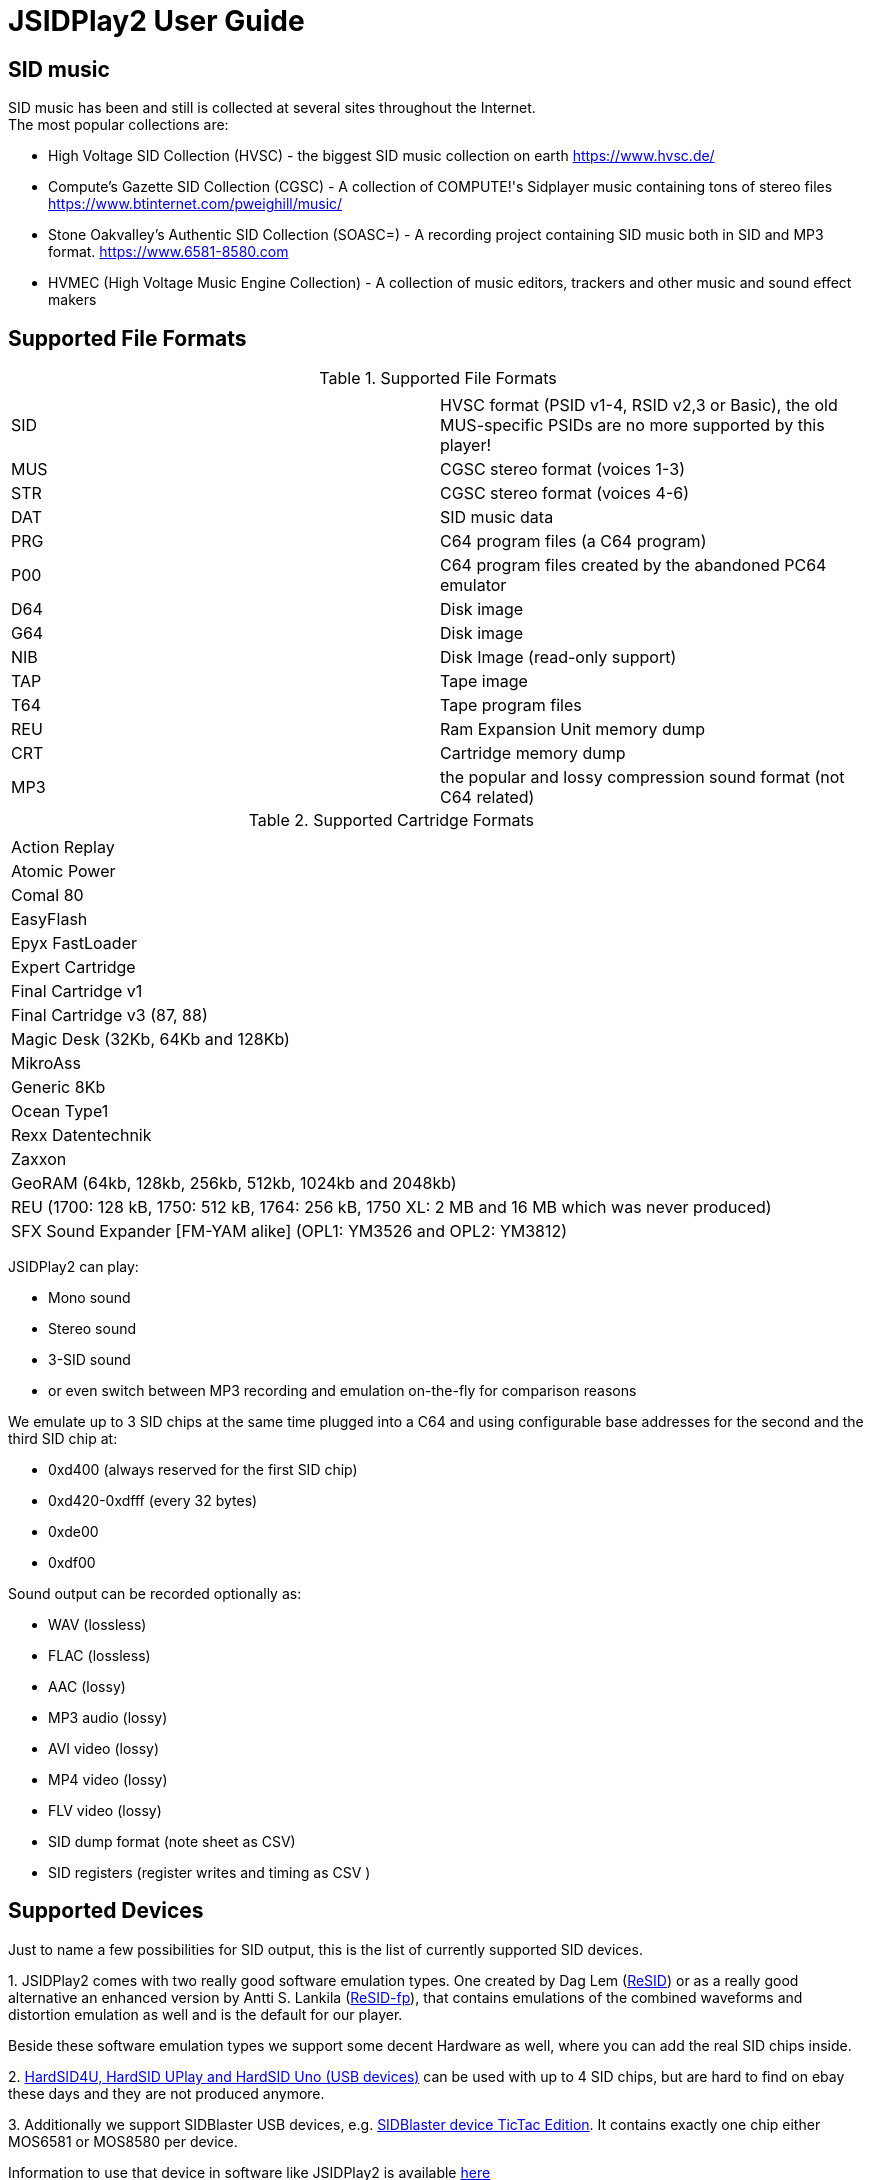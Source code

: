 = [[UserGuide]]JSIDPlay2 User Guide

:toc:
:toc-position: right

== SID music

SID music has been and still is collected at several sites throughout the Internet. +
The most popular collections are:

* High Voltage SID Collection (HVSC) - the biggest SID music collection on earth https://www.hvsc.de/
* Compute's Gazette SID Collection (CGSC) - A collection of COMPUTE!'s Sidplayer music containing tons of stereo files
link:https://www.btinternet.com/~pweighill/music/[https://www.btinternet.com/~pweighill/music/^]
* Stone Oakvalley's Authentic SID Collection (SOASC=) - A recording project containing SID music both in SID and MP3 format.
link:https://www.6581-8580.com[https://www.6581-8580.com^]
* HVMEC (High Voltage Music Engine Collection) - A collection of music editors, trackers and other music and sound effect makers

== Supported File Formats

.Supported File Formats
|===
|  |  

| SID | HVSC format (PSID v1-4, RSID v2,3 or Basic), the old MUS-specific PSIDs are no more supported by this player!
| MUS | CGSC stereo format (voices 1-3)
| STR | CGSC stereo format (voices 4-6)
| DAT | SID music data
| PRG | C64 program files (a C64 program)
| P00 | C64 program files created by the abandoned PC64 emulator
| D64 | Disk image
| G64 | Disk image
| NIB | Disk Image (read-only support)
| TAP | Tape image
| T64 | Tape program files
| REU | Ram Expansion Unit memory dump
| CRT | Cartridge memory dump
| MP3 | the popular and lossy compression sound format (not C64 related)

|===

.Supported Cartridge Formats
|===
|  

| Action Replay
| Atomic Power
| Comal 80
| EasyFlash
| Epyx FastLoader
| Expert Cartridge
| Final Cartridge v1
| Final Cartridge v3 (87, 88)
| Magic Desk (32Kb, 64Kb and 128Kb)
| MikroAss
| Generic 8Kb
| Ocean Type1
| Rexx Datentechnik
| Zaxxon
| GeoRAM (64kb, 128kb, 256kb, 512kb, 1024kb and 2048kb)
| REU (1700: 128 kB, 1750: 512 kB, 1764: 256 kB, 1750 XL: 2 MB and 16 MB which was never produced)
| SFX Sound Expander [FM-YAM alike] (OPL1: YM3526 and OPL2: YM3812)

|===

JSIDPlay2 can play:

* Mono sound
* Stereo sound
* 3-SID sound
* or even switch between MP3 recording and emulation on-the-fly for comparison reasons

We emulate up to 3 SID chips at the same time plugged into a C64
and using configurable base addresses for the second and the third SID chip at:

* 0xd400 (always reserved for the first SID chip)
* 0xd420-0xdfff (every 32 bytes)
* 0xde00
* 0xdf00

Sound output can be recorded optionally as:

* WAV (lossless)
* FLAC (lossless)
* AAC (lossy)
* MP3 audio (lossy)
* AVI video (lossy)
* MP4 video (lossy)
* FLV video (lossy)
* SID dump format (note sheet as CSV)
* SID registers (register writes and timing as CSV )

== Supported Devices

Just to name a few possibilities for SID output, this is the list of currently supported SID devices.

1.
JSIDPlay2 comes with two really good software emulation types.
One created by Dag Lem (link:https://sourceforge.net/projects/sidplay2/[ReSID^]) or as a really good alternative an enhanced version by Antti S. Lankila (link:https://sourceforge.net/projects/sidplay-residfp/[ReSID-fp^]), that contains emulations of the combined waveforms and distortion emulation as well and is the default for our player.

Beside these software emulation types we support some decent Hardware as well, where you can add the real SID chips inside.

2.
link:https://en.wikipedia.org/wiki/HardSID[HardSID4U, HardSID UPlay and HardSID Uno (USB devices)^] can be used with up to 4 SID chips, but are hard to find on ebay these days and they are not produced anymore.

3.
Additionally we support SIDBlaster USB devices, e.g. link:http://crazy-midi.de[SIDBlaster device TicTac Edition^].
It contains exactly one chip either MOS6581 or MOS8580 per device.

Information to use that device in software like JSIDPlay2 is available
link:https://haendel.ddns.net/~ken/sidblaster.html[here^]

4.
Additionally we support exactly one of ExSID or ExSID+ (USB devices), e.g. link:http://hacks.slashdirt.org/hw/exsid/[exSID USB^].
It contains exactly two chips one MOS6581 and one MOS8580 per device.

5.
If you have created your own hardware device or a software-based implementation of the SID chip, you could choose Network SID Device to use the player with it.
To make use of it you will have to implement the <<netsiddev.ad#NetSIDDev,Network SID device protocol>> either hardware or software wise and here you go.

== Compatibility

JSIDPlay2 is known to be a very accurate C64 emulator.
All tunes you will find should work.
It emulates all components of a C64 and some important peripherals.
The emulation is cycle exact and passes many test programs.

* CPU
We pass the entire Lorentz suite. The CPU compatibility should be very good.
* CIA
We pass Lorenz suite's CIA tests, and various VICE testprograms. The CIA compatibility should be very good.
* VIC
We have a reasonably good, cycle-exact simulation of the VIC, and pass some very complicated VICE testprograms
such as the irqdma suite. However, some sprite tests like those used by various emutesters,
and some inline video mode changes are buggy.
* C1541
The disk drive is very compatible. All chips are emulated cycle exact, although a few loaders deny to work.
* ReSID 1.0 beta. Sound work is always ongoing.

== Launch JSIDPlay2

Note: Whereas *Windows* users get an executable (.EXE) to launch:

[source,subs="attributes+"]
----
jsidplay2-{version}.exe # <1>
jsidplay2-console-{version}.exe # <2>
----
<1> Launch User interface version
<2> Launch Console version

For Java8 to be backward compatible you need for JSIDPlay2 User Interface version a different launch:

[source,subs="attributes+"]
----
jsidplay2-java8-{version}.exe
----
 
*Other operating systems* launch JSIDPlay2 using the following command:

[source,subs="attributes+"]
----
cd Downloads/jsidplay2-{version}
jsidplay2.sh # <1>
jsidplay2-console.sh # <2>
---- 
<1> Launch User interface version
<2> Launch Console version

For Java8 to be backward compatible you need for JSIDPlay2 User Interface version a different launch:

[source,subs="attributes+"]
----
cd Downloads/jsidplay2-{version}
jsidplay2-java8.sh
----
 
== Configuration

JSIDPlay2 user interface version is configured using an XML file. +
The first time JSIDPlay2 the user interface version gets started the configuration file is created in the users home directory:

CAUTION: Please replace my user name "ken" with yours in these examples.

Windows:

 C:\Users\ken\jsidplay2.xml

Linux:

 /home/ken/jsidplay2.xml

OSX:

 /Users/ken/jsidplay2.xml

JSIDPlay2 console version is configured using an INI file. +
The first time JSIDPlay2 the console version gets started the configuration file is created in the users home directory:

Windows:

 C:\Users\ken\jsidplay2.ini

Linux:

 /home/ken/jsidplay2.ini

OSX:

 /Users/ken/jsidplay2.ini

If you want to place JSIDPlay2 on an USB stick you can move it to the current working directory as well.
Search order is:

1. Current working directory
2. Home directory

TIP: If JSIDPlay2 denies to launch the most probable reason is that the configuration can not be read.
It is a good idea to move it away and to restart.

Additionally JSIDPlay2 always creates a temporary folder in the home folder, if it does not exist.

Windows:

 C:\Users\ken\.jsidplay2

Linux:

 /home/ken/.jsidplay2

OSX:

 /Users/ken/.jsidplay2

JSIDPlay2 stores downloads, temporary created files and such here.

== Distribution variants

JSIDPlay2 exists in two alternative versions:

* Console version is for execution in a terminal or command prompt. It has no user interface and no graphical output.
 Its purpose is just to play a SID tune. However it prints out a little text based menu and reacts on keyboard input.

[source,subs="attributes+"]
----
Use INI file: /home/ken/jsidplay2.ini
+------------------------------------------------------+
| Java SIDPLAY - Music Player & C64 SID Chip Emulator  |
+------------------------------------------------------+
| Title        :            Turrican 2-The Final Fight |
| Author       :       Markus Siebold & Stefan Hartwig |
| Released     :                     1991 Rainbow Arts |
+------------------------------------------------------+
| Playlist     :                     1/9 (tune 1/9[1]) |
| Song Length  :                                 03:00 |
+------------------------------------------------------+
Keyboard control (press enter after command):
< > - play previous/next song
h e - play first/last tune
, . - normal/faster speed
p   - pause/continue player
1   - mute voice 1
2   - mute voice 2
3   - mute voice 3
4   - mute voice 1 (stereo-SID)
5   - mute voice 2 (stereo-SID)
6   - mute voice 3 (stereo-SID)
7   - mute voice 1 (3-SID)
8   - mute voice 2 (3-SID)
9   - mute voice 3 (3-SID)
f   - enable/disable filter
g   - enable/disable stereo filter
G   - enable/disable 3-SID filter
q   - quit player
----
 
* User interface version is the more complete C64 emulator with video screen output and access to additional tools.
 you can create and save favorite tunes and configure completely by keyboard or mouse.

== JSIDPlay2 User Interface

=== Screen Layout

In the following image the general layout of the UI is shown.
  
image:StartScreen.png[JSidplay2 {version} - Start Screen]

The main window is divided in several regions:

. Menubar - reveals all possible functions of JSIDPlay2 by a classic menu
. Toolbar - For always visible and important settings like emulation, sound device and sampling parameters
. Tabs Area - Switch between currently opened views
. View - contents of the currently opened view
. Statusbar - For the currently chosen settings like chip type, song speed and peripheral device infos

==== Menubar

The file menu is for loading a tune from file basically.

.File Menu
|===
|  |  

| File/Load... | load a tune, reset C64 and immediately start playing
| File/Load REU Video... | Insert a REU (Ram Expansion Unit) memory dump containing video data, reset C64 and immediately start playing using NUVIE video player 1.0
| File/Save... | Save current tune
| File/Reset | Reset C64
| File/Quit | Quit JSIDPlay2

|===

Selecting a specific View menu entry will open various tabs in the tabs area.
Each tab can be opened exactly once.
 
.View Menu
|===
|  |  

| View/Video Screen | Show video screen
| View/Oscilloscope | Show oscilloscope with real-time SID output
| View/Favorites | Show the favorites browser
| View/Music Collections/HVSC | Show the music collection HVSC
| View/Music Collections/CGSC | Show the music collection CGSC
| View/Disk Collections/HVMEC | Show the disk collection HVMEC
| View/Disk Collections/Demos | Show the demo disk collection
| View/Disk Collections/Magazines | Show the disk magazine collection
| View/Tools/SID Dump | Record notes while playing tune
| View/Tools/SID Registers | Show register writes  while playing tune
| View/Tools/Kick Assembler | Use kickassembler to assemble machine code into C64 RAM
| View/Tools/Disassembler | Simple Disassembler possibility of the C64 RAM
| View/Online/Assembly64 | Open Assembly 64 search engine
| View/Online/GameBase 64 | Open GameBase64 to search for games
| View/Online/<website> | Open a web browser view for that site
| View/Online/JSIDPlay2 Source Code | Show source code of JSIDPlay2 in a web browser view
| View/Printer | Open the printer view (as a replacement for paper)
| View/Console | Show console output and error messages


|===

The player menu is to control playback of a tune.
 
.Player Menu
|===
|  |  

| Player/Pause | Player will be paused
| Player/Previous | Play previous song of a tune. After the first 4 seconds the current song is restarted instead.
| Player/Next | Play next song of a tune
| Player/Normal speed | Play song in normal speed
| Player/Fast Forward | Play song twice as fast (up to 5x)
| Player/Stop | Stop emulation, song playback stopped

|===

The devices/Datasette menu is the interface to the keys on a magnetic tape data storage device (datasette),
where a tape can be inserted to store program data.

.Devices/Datasette Menu
|===
|  |  

| Devices/Datasette/Record | Press Record key on device
| Devices/Datasette/Play | Press Play on device
| Devices/Datasette/Rewind | Press Rewind key on device to control storage medium position
| Devices/Datasette/Forward | Press Forward on device to control storage medium position
| Devices/Datasette/Stop | Press Stop key on device
| Devices/Datasette/Reset Counter | Reset the counter of the storage medium position to zero
| Devices/Datasette/Enable turbo tape for t64 | Enable turbo tape for t64
| Devices/Datasette/Insert Tape... | Insert a tape into the datasette (.TAP file format). Different file formats are converted
| Devices/Datasette/Eject Tape... | Physically eject a tape from the datasette

|===

The devices floppy menu is the interface to the floppy disk device using
a disk as the storage medium (a thin and flexible magnetic storage medium) for data storage

.Devices/Floppy Menu
|===
|  |  

| Devices/Floppy/Turn Drive On | Switch power on/off key
| Devices/Floppy/Drive Sound | Play pre-recorded floppy disk drive sound for disk rotation and track change
| Devices/Floppy/Parallel Cable | Connect floppy disk drive and C64 using a parallel cable for faster disk read/write speed
| Devices/Floppy/jiffyDos | Use floppy speeder
| Devices/Floppy/Floppy Type/C1541 | Choose C-1541 as the floppy disk drive device (old model)
| Devices/Floppy/Floppy Type/C1541-II | Choose C-1541-II as the floppy disk drive device (new model)
| Devices/Floppy/40 Track handling/Never Extend | Normally a disk uses 35 tracks, but can be formatted using up to 40 tracks. This option means a disk will never extend to 40 tracks.
| Devices/Floppy/40 Track handling/Ask On Extend | Ask the user, if the floppy disk should extend to 40 tracks.
| Devices/Floppy/40 Track handling/Extend On Access | The floppy disk should extend to 40 tracks automatically.
| Devices/Floppy/Memory Expansion/8K RAM Expansion 0x2000 | The floppy disk drive memory gets 8Kb extra RAM at 0x2000.
| Devices/Floppy/Memory Expansion/8K RAM Expansion 0x4000 | The floppy disk drive memory gets 8Kb extra RAM at 0x4000.
| Devices/Floppy/Memory Expansion/8K RAM Expansion 0x6000 | The floppy disk drive memory gets 8Kb extra RAM at 0x6000.
| Devices/Floppy/Memory Expansion/8K RAM Expansion 0x8000 | The floppy disk drive memory gets 8Kb extra RAM at 0x8000.
| Devices/Floppy/Memory Expansion/8K RAM Expansion 0xA000 | The floppy disk drive memory gets 8Kb extra RAM at 0xA000.
| Devices/Floppy/Insert Disk... | Insert a disk into the floppy disk drive
| Devices/Floppy/Eject Disk | Remove disk out of the floppy disk drive
| Devices/Floppy/Reset Floppy | Reset floppy disk drive. Normally it does not have a reset button and will be reset altogether with the C64
| Devices/Floppy/Create and Insert Empty Disk (D64) | Insert a new empty floppy disk into the floppy disk drive

|===

The devices printer menu is the interface to the printer device using
a printer tab with graphical output as the paper to print on. The printer MPS-803 is currently supported.

.Devices/Printer menu
|===
|  |  

| Devices/Printer/Turn Printer On | Switch power on/off key

|===

The devices cartridge menu is the interface to the various multi-purpose cartridges currently supported by JSIDPlay2.

.Devices/Cartridge menu
|===
|  |  

| Devices/Cartridge/Insert Cartridge... | Insert a multi-purpose cartridge. The cartridge type will be auto-detected by reading the cartridge header.
| Devices/Cartridge/GeoRAM/Insert GeoRAM... | Insert a RAM expansion cartridge GeoRAM. The RAM size is determined by the cartridge contents.
| Devices/Cartridge/GeoRAM/GeoRAM (64KB) | Insert a RAM expansion cartridge GeoRAM of 64Kb size with empty contents.
| Devices/Cartridge/GeoRAM/GeoRAM (128KB) | Insert a RAM expansion cartridge GeoRAM of 128KB size with empty contents.
| Devices/Cartridge/GeoRAM/GeoRAM (256KB) | Insert a RAM expansion cartridge GeoRAM of 256KB size with empty contents.
| Devices/Cartridge/GeoRAM/GeoRAM (512KB) | Insert a RAM expansion cartridge GeoRAM of 512KB size with empty contents.
| Devices/Cartridge/GeoRAM/GeoRAM (1024KB) | Insert a RAM expansion cartridge GeoRAM of 1024KB size with empty contents.
| Devices/Cartridge/GeoRAM/GeoRAM (2048KB) | Insert a RAM expansion cartridge GeoRAM of 2048KB size with empty contents.
| Devices/Cartridge/GeoRAM/Insert REU... | Insert a RAM expansion cartridge REU. The RAM size is determined by the cartridge contents.
| Devices/Cartridge/GeoRAM/REU 1700 (128KB) | Insert a RAM expansion cartridge REU of 128KB size with empty contents.
| Devices/Cartridge/GeoRAM/REU 1750 (512KB) | Insert a RAM expansion cartridge REU of 512KB size with empty contents.
| Devices/Cartridge/GeoRAM/REU 1764 (256KB) | Insert a RAM expansion cartridge REU of 256KB size with empty contents.
| Devices/Cartridge/GeoRAM/REU 1750 XL (2MB) | Insert a RAM expansion cartridge REU of 2MB size with empty contents.
| Devices/Cartridge/GeoRAM/REU (16MB) | Insert a RAM expansion cartridge REU of 16MB size with empty contents. This REU size has never been manufactured, but is very popular in the scene.
| Devices/Cartridge/SFX Sound Expander [FM-YAM alike]/SFX Sound Expander (OPL1: YM3526) | Insert Sound Expander Module with OPL1
| Devices/Cartridge/SFX Sound Expander [FM-YAM alike]/SFX Sound Expander (OPL2: YM3812) | Insert Sound Expander Module with OPL2
| Devices/Cartridge/Action Replay V6.0 | Insert multi-purpose cartridge Action Replay V6.0
| Devices/Cartridge/Eject Cartridge | Disconnect multi-purpose cartridge from C64
| Devices/Cartridge/Freeze | Press the freeze button on the multi-purpose cartridge

|===

The devices hardcopy menu is to make screenshot of the video screen of the C64.

.Devices/Hardcopy menu
|===
|  |  

| Hardcopy/GIF | Create a hardcopy of the C64 video screen output in GIF format. Output is stored in the temporary folder of JSIDPlay2.
| Hardcopy/JPG | Create a hardcopy of the C64 video screen output in JPG format. Output is stored in the temporary folder of JSIDPlay2.
| Hardcopy/PNG | Create a hardcopy of the C64 video screen output in PNG format. Output is stored in the temporary folder of JSIDPlay2.

|===

The extras menu provides special functionalities.

.Extras menu
|===
|  |  

| Extras/Ultimate64 | Show Ultimate64 audio and video data shared over socket connection.

|===

The settings menu opens a new window to configure JSIDPlay2. All settings will be persisted.

.Settings menu
|===
|  |  

| Settings/Audio Settings... | Open the audio settings window of JSIDPlay2.
| Settings/Emulation Settings... | Open the emulation settings window of JSIDPlay2.
| Settings/WhatsSID Settings... | Open the WhatsSID settings window of JSIDPlay2.
| Settings/Joystick Settings... | Open the joystick settings window of JSIDPlay2.
| Settings/Proxy Settings... | Open the proxy settings to be used for internet connections.

|===

The help menu provides access to user help and credits.

.Help menu
|===
|  |  

| Help/Userguide | Open the userguide of JSIDPlay2.
| Help/Java documentation | Open the Java API documentation of JSIDPlay2.
| Help/Check For Updates | Check for updates of JSIDPlay2.
| Help/About | Open the about box with the credits of all supporters of JSIDPlay2.

|===

==== Tabs Area

Shows a selection of currently opened tabs.

==== View

Shows the contents of the currently selected tab.

==== Statusbar

The status bar shows currently active settings and emulator status.
Additionally a progress bar shows background task activity.
Status bar infos are comma separated.

.Status information
|===
|  |  

| "PAL" or "NTSC" | Shows the currently chosen video norm.
PAL region clock frequency is 985248.4 whereas NTSC region clock frequency is 1022727.14.
| "RESID" or "RESIDFP" or HardSID4U(Device 0 as MOS6581)/ 2 Devices | Shows the currently used SID emulation engine.
RESID is ReSID 1.0 beta by Dag Lem whereas RESIDFP is Antti S. Lankila's resid-fp (distortion simulation).
If multiple SIDs are used, each SIDs emulation type is printed separated by a plus sign.
In case of hardware SIDs e.g. HARDSID4U each device number and configured chip model is printed in brackets altogether with the total device count.
| "MOS6581" or "MOS8580" | Shows the currently plugged-in SID chip type, that is emulated.
If multiple SIDs are used, each SIDs SID chip type is printed separated by a plus sign and
each additional SIDs base address is printed hexadecimal in brackets, eg. "MOS6581(at 0xd420)".
| "Player: DMC" | Shows the currently identified player of the tune, e.g. Demo Music Creator System (DMC).
Players are identified by memory analysis of the play routine identity scanner tool SIDId.
A click on the tool tip of the status bar opens a browser window of the online available player.
| PSID64 | Shows if PSID64 format has been detected.
| REU | Shows the cartridge name of the currently inserted cart.
| SPEED: 2.0 | Shows the measured tune speed.
| "Song: 1/7" | Shows the currently played song number and the available number of songs within a tune,
but only if more than one song is available.
| "Floppy Track: 18" | Shows the read/write head position of the floppy disk drive, if a disk has been inserted and the motor is on.
| "Datasette Counter: 001" | Shows the counter of the storage medium position, if a tape has been inserted and the motor is on.
| 250MB/4096MB | Shows the current memory usage.
| "Time: 00:01.000/04:37.000" | Shows the current playing time of a tune or song in minutes, seconds and milliseconds.
If the song length is well-known, it is separated by a slash and printed as well.
| "Recording: /path/to/filename" | Shows the currently recorded filename.

|===

== JSIDPlay2 Server
JSIDPlay2 has a built-in server mode.

Please refer to the
<<restful.ad#RESTful,JSIDPlay2 Server API Documentation>>

== Network SID Device Interface
Create a software or hardware replacement for a SID by implementing the Network SID Device protocol, then control it by JSIDPlay2.

<<netsiddev.ad#NetSIDDev,Network SID Device>>

== FAQ

=== How to Record SID as MP3 by Command Line
Record your favorite SID music to MP3 files.

<<mp3recording.ad#RecordAsMp3,Record SID as MP3 by Command Line>>

[glossary]
== Glossary

C64:: Commodore 64 (C64) is a very popular Home Computer of the 80's

SID:: SID (Sound Interface Device)
is the name of the sound chip of the Commodore 64.
It is a synthesizer which can be programmed in Basic and Assembler to produce sound output.

SID music:: SID music or alternatively a *SID tune* is a program running on the C64, that produces sound.
It is therefore required to emulate a complete C64 in order to run any program producing sound.
SID is also a file extension used for SID tunes. A SID tune sometimes contains multiple songs.
Emulators such as JSIDPlay2 are able to play the songs contained in a SID tune.

JSIDPlay2:: JSIDPlay2 is a software that makes it possible to listen to SID music of the Commodore 64.
Beside that, it is a complete, very compatible and cycle exact Commodore 64 emulator.
It emulates not just a naked C64, but many additional devices as well. Datasette, Floppy, Printer and
multi-purpose cartridges. On top of that many useful tools dealing with SIDs have been added.
	
[appendix]
== Copyright and License

  This program is free software; you can redistribute it and/or modify
  it under the terms of the GNU General Public License as published by
  the Free Software Foundation; either version 2 of the License, or
  (at your option) any later version.

  This program is distributed in the hope that it will be useful,
  but WITHOUT ANY WARRANTY; without even the implied warranty of
  MERCHANTABILITY or FITNESS FOR A PARTICULAR PURPOSE.  See the
  GNU General Public License for more details.

  You should have received a copy of the GNU General Public License
  along with this program; if not, write to the Free Software
  Foundation, Inc., 59 Temple Place, Suite 330, Boston, MA  02111-1307  USA

